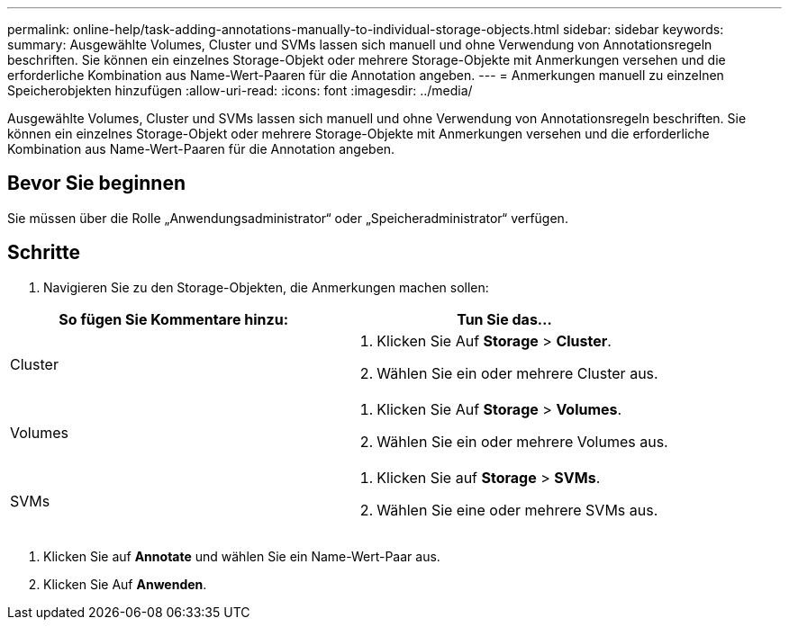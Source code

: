 ---
permalink: online-help/task-adding-annotations-manually-to-individual-storage-objects.html 
sidebar: sidebar 
keywords:  
summary: Ausgewählte Volumes, Cluster und SVMs lassen sich manuell und ohne Verwendung von Annotationsregeln beschriften. Sie können ein einzelnes Storage-Objekt oder mehrere Storage-Objekte mit Anmerkungen versehen und die erforderliche Kombination aus Name-Wert-Paaren für die Annotation angeben. 
---
= Anmerkungen manuell zu einzelnen Speicherobjekten hinzufügen
:allow-uri-read: 
:icons: font
:imagesdir: ../media/


[role="lead"]
Ausgewählte Volumes, Cluster und SVMs lassen sich manuell und ohne Verwendung von Annotationsregeln beschriften. Sie können ein einzelnes Storage-Objekt oder mehrere Storage-Objekte mit Anmerkungen versehen und die erforderliche Kombination aus Name-Wert-Paaren für die Annotation angeben.



== Bevor Sie beginnen

Sie müssen über die Rolle „Anwendungsadministrator“ oder „Speicheradministrator“ verfügen.



== Schritte

. Navigieren Sie zu den Storage-Objekten, die Anmerkungen machen sollen:


[cols="2*"]
|===
| So fügen Sie Kommentare hinzu: | Tun Sie das... 


 a| 
Cluster
 a| 
. Klicken Sie Auf *Storage* > *Cluster*.
. Wählen Sie ein oder mehrere Cluster aus.




 a| 
Volumes
 a| 
. Klicken Sie Auf *Storage* > *Volumes*.
. Wählen Sie ein oder mehrere Volumes aus.




 a| 
SVMs
 a| 
. Klicken Sie auf *Storage* > *SVMs*.
. Wählen Sie eine oder mehrere SVMs aus.


|===
. Klicken Sie auf *Annotate* und wählen Sie ein Name-Wert-Paar aus.
. Klicken Sie Auf *Anwenden*.

